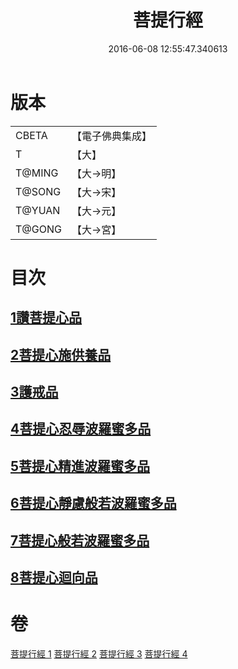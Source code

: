 #+TITLE: 菩提行經 
#+DATE: 2016-06-08 12:55:47.340613

* 版本
 |     CBETA|【電子佛典集成】|
 |         T|【大】     |
 |    T@MING|【大→明】   |
 |    T@SONG|【大→宋】   |
 |    T@YUAN|【大→元】   |
 |    T@GONG|【大→宮】   |

* 目次
** [[file:KR6o0067_001.txt::001-0543c24][1讚菩提心品]]
** [[file:KR6o0067_001.txt::001-0544c8][2菩提心施供養品]]
** [[file:KR6o0067_001.txt::001-0545a6][3護戒品]]
** [[file:KR6o0067_002.txt::002-0547b24][4菩提心忍辱波羅蜜多品]]
** [[file:KR6o0067_002.txt::002-0550c2][5菩提心精進波羅蜜多品]]
** [[file:KR6o0067_003.txt::003-0552b24][6菩提心靜慮般若波羅蜜多品]]
** [[file:KR6o0067_004.txt::004-0556c23][7菩提心般若波羅蜜多品]]
** [[file:KR6o0067_004.txt::004-0560c8][8菩提心迴向品]]

* 卷
[[file:KR6o0067_001.txt][菩提行經 1]]
[[file:KR6o0067_002.txt][菩提行經 2]]
[[file:KR6o0067_003.txt][菩提行經 3]]
[[file:KR6o0067_004.txt][菩提行經 4]]


